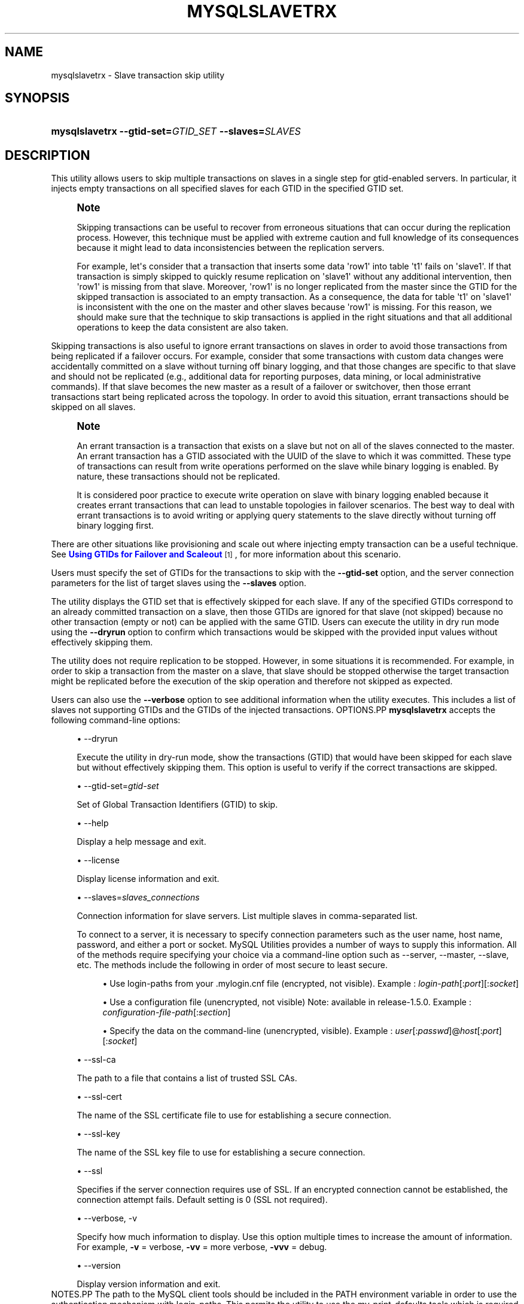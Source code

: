 '\" t
.\"     Title: \fBmysqlslavetrx\fR
.\"    Author: [FIXME: author] [see http://docbook.sf.net/el/author]
.\" Generator: DocBook XSL Stylesheets v1.79.1 <http://docbook.sf.net/>
.\"      Date: 01/14/2017
.\"    Manual: MySQL Utilities
.\"    Source: MySQL 1.6.4
.\"  Language: English
.\"
.TH "\FBMYSQLSLAVETRX\FR" "1" "01/14/2017" "MySQL 1\&.6\&.4" "MySQL Utilities"
.\" -----------------------------------------------------------------
.\" * Define some portability stuff
.\" -----------------------------------------------------------------
.\" ~~~~~~~~~~~~~~~~~~~~~~~~~~~~~~~~~~~~~~~~~~~~~~~~~~~~~~~~~~~~~~~~~
.\" http://bugs.debian.org/507673
.\" http://lists.gnu.org/archive/html/groff/2009-02/msg00013.html
.\" ~~~~~~~~~~~~~~~~~~~~~~~~~~~~~~~~~~~~~~~~~~~~~~~~~~~~~~~~~~~~~~~~~
.ie \n(.g .ds Aq \(aq
.el       .ds Aq '
.\" -----------------------------------------------------------------
.\" * set default formatting
.\" -----------------------------------------------------------------
.\" disable hyphenation
.nh
.\" disable justification (adjust text to left margin only)
.ad l
.\" -----------------------------------------------------------------
.\" * MAIN CONTENT STARTS HERE *
.\" -----------------------------------------------------------------
.SH "NAME"
mysqlslavetrx \- Slave transaction skip utility
.SH "SYNOPSIS"
.HP \w'\fBmysqlslavetrx\ \-\-gtid\-set=\fR\fB\fIGTID_SET\fR\fR\fB\ \-\-slaves=\fR\fB\fISLAVES\fR\fR\ 'u
\fBmysqlslavetrx \-\-gtid\-set=\fR\fB\fIGTID_SET\fR\fR\fB \-\-slaves=\fR\fB\fISLAVES\fR\fR
.SH "DESCRIPTION"
.PP
This utility allows users to skip multiple transactions on slaves in a single step for gtid\-enabled servers\&. In particular, it injects empty transactions on all specified slaves for each GTID in the specified GTID set\&.
.if n \{\
.sp
.\}
.RS 4
.it 1 an-trap
.nr an-no-space-flag 1
.nr an-break-flag 1
.br
.ps +1
\fBNote\fR
.ps -1
.br
.PP
Skipping transactions can be useful to recover from erroneous situations that can occur during the replication process\&. However, this technique must be applied with extreme caution and full knowledge of its consequences because it might lead to data inconsistencies between the replication servers\&.
.PP
For example, let\*(Aqs consider that a transaction that inserts some data \*(Aqrow1\*(Aq into table \*(Aqt1\*(Aq fails on \*(Aqslave1\*(Aq\&. If that transaction is simply skipped to quickly resume replication on \*(Aqslave1\*(Aq without any additional intervention, then \*(Aqrow1\*(Aq is missing from that slave\&. Moreover, \*(Aqrow1\*(Aq is no longer replicated from the master since the GTID for the skipped transaction is associated to an empty transaction\&. As a consequence, the data for table \*(Aqt1\*(Aq on \*(Aqslave1\*(Aq is inconsistent with the one on the master and other slaves because \*(Aqrow1\*(Aq is missing\&. For this reason, we should make sure that the technique to skip transactions is applied in the right situations and that all additional operations to keep the data consistent are also taken\&.
.sp .5v
.RE
.PP
Skipping transactions is also useful to ignore errant transactions on slaves in order to avoid those transactions from being replicated if a failover occurs\&. For example, consider that some transactions with custom data changes were accidentally committed on a slave without turning off binary logging, and that those changes are specific to that slave and should not be replicated (e\&.g\&., additional data for reporting purposes, data mining, or local administrative commands)\&. If that slave becomes the new master as a result of a failover or switchover, then those errant transactions start being replicated across the topology\&. In order to avoid this situation, errant transactions should be skipped on all slaves\&.
.if n \{\
.sp
.\}
.RS 4
.it 1 an-trap
.nr an-no-space-flag 1
.nr an-break-flag 1
.br
.ps +1
\fBNote\fR
.ps -1
.br
.PP
An errant transaction is a transaction that exists on a slave but not on all of the slaves connected to the master\&. An errant transaction has a GTID associated with the UUID of the slave to which it was committed\&. These type of transactions can result from write operations performed on the slave while binary logging is enabled\&. By nature, these transactions should not be replicated\&.
.PP
It is considered poor practice to execute write operation on slave with binary logging enabled because it creates errant transactions that can lead to unstable topologies in failover scenarios\&. The best way to deal with errant transactions is to avoid writing or applying query statements to the slave directly without turning off binary logging first\&.
.sp .5v
.RE
.PP
There are other situations like provisioning and scale out where injecting empty transaction can be a useful technique\&. See
\m[blue]\fBUsing GTIDs for Failover and Scaleout\fR\m[]\&\s-2\u[1]\d\s+2, for more information about this scenario\&.
.PP
Users must specify the set of GTIDs for the transactions to skip with the
\fB\-\-gtid\-set\fR
option, and the server connection parameters for the list of target slaves using the
\fB\-\-slaves\fR
option\&.
.PP
The utility displays the GTID set that is effectively skipped for each slave\&. If any of the specified GTIDs correspond to an already committed transaction on a slave, then those GTIDs are ignored for that slave (not skipped) because no other transaction (empty or not) can be applied with the same GTID\&. Users can execute the utility in dry run mode using the
\fB\-\-dryrun\fR
option to confirm which transactions would be skipped with the provided input values without effectively skipping them\&.
.PP
The utility does not require replication to be stopped\&. However, in some situations it is recommended\&. For example, in order to skip a transaction from the master on a slave, that slave should be stopped otherwise the target transaction might be replicated before the execution of the skip operation and therefore not skipped as expected\&.
.PP
Users can also use the
\fB\-\-verbose\fR
option to see additional information when the utility executes\&. This includes a list of slaves not supporting GTIDs and the GTIDs of the injected transactions\&.
OPTIONS.PP
\fBmysqlslavetrx\fR
accepts the following command\-line options:
.sp
.RS 4
.ie n \{\
\h'-04'\(bu\h'+03'\c
.\}
.el \{\
.sp -1
.IP \(bu 2.3
.\}
\-\-dryrun
.sp
Execute the utility in dry\-run mode, show the transactions (GTID) that would have been skipped for each slave but without effectively skipping them\&. This option is useful to verify if the correct transactions are skipped\&.
.RE
.sp
.RS 4
.ie n \{\
\h'-04'\(bu\h'+03'\c
.\}
.el \{\
.sp -1
.IP \(bu 2.3
.\}
\-\-gtid\-set=\fIgtid\-set\fR
.sp
Set of Global Transaction Identifiers (GTID) to skip\&.
.RE
.sp
.RS 4
.ie n \{\
\h'-04'\(bu\h'+03'\c
.\}
.el \{\
.sp -1
.IP \(bu 2.3
.\}
\-\-help
.sp
Display a help message and exit\&.
.RE
.sp
.RS 4
.ie n \{\
\h'-04'\(bu\h'+03'\c
.\}
.el \{\
.sp -1
.IP \(bu 2.3
.\}
\-\-license
.sp
Display license information and exit\&.
.RE
.sp
.RS 4
.ie n \{\
\h'-04'\(bu\h'+03'\c
.\}
.el \{\
.sp -1
.IP \(bu 2.3
.\}
\-\-slaves=\fIslaves_connections\fR
.sp
Connection information for slave servers\&. List multiple slaves in comma\-separated list\&.
.sp
To connect to a server, it is necessary to specify connection parameters such as the user name, host name, password, and either a port or socket\&. MySQL Utilities provides a number of ways to supply this information\&. All of the methods require specifying your choice via a command\-line option such as \-\-server, \-\-master, \-\-slave, etc\&. The methods include the following in order of most secure to least secure\&.
.sp
.RS 4
.ie n \{\
\h'-04'\(bu\h'+03'\c
.\}
.el \{\
.sp -1
.IP \(bu 2.3
.\}
Use login\-paths from your
\&.mylogin\&.cnf
file (encrypted, not visible)\&. Example :
\fIlogin\-path\fR[:\fIport\fR][:\fIsocket\fR]
.RE
.sp
.RS 4
.ie n \{\
\h'-04'\(bu\h'+03'\c
.\}
.el \{\
.sp -1
.IP \(bu 2.3
.\}
Use a configuration file (unencrypted, not visible) Note: available in release\-1\&.5\&.0\&. Example :
\fIconfiguration\-file\-path\fR[:\fIsection\fR]
.RE
.sp
.RS 4
.ie n \{\
\h'-04'\(bu\h'+03'\c
.\}
.el \{\
.sp -1
.IP \(bu 2.3
.\}
Specify the data on the command\-line (unencrypted, visible)\&. Example :
\fIuser\fR[:\fIpasswd\fR]@\fIhost\fR[:\fIport\fR][:\fIsocket\fR]
.RE
.sp
.RE
.sp
.RS 4
.ie n \{\
\h'-04'\(bu\h'+03'\c
.\}
.el \{\
.sp -1
.IP \(bu 2.3
.\}
\-\-ssl\-ca
.sp
The path to a file that contains a list of trusted SSL CAs\&.
.RE
.sp
.RS 4
.ie n \{\
\h'-04'\(bu\h'+03'\c
.\}
.el \{\
.sp -1
.IP \(bu 2.3
.\}
\-\-ssl\-cert
.sp
The name of the SSL certificate file to use for establishing a secure connection\&.
.RE
.sp
.RS 4
.ie n \{\
\h'-04'\(bu\h'+03'\c
.\}
.el \{\
.sp -1
.IP \(bu 2.3
.\}
\-\-ssl\-key
.sp
The name of the SSL key file to use for establishing a secure connection\&.
.RE
.sp
.RS 4
.ie n \{\
\h'-04'\(bu\h'+03'\c
.\}
.el \{\
.sp -1
.IP \(bu 2.3
.\}
\-\-ssl
.sp
Specifies if the server connection requires use of SSL\&. If an encrypted connection cannot be established, the connection attempt fails\&. Default setting is 0 (SSL not required)\&.
.RE
.sp
.RS 4
.ie n \{\
\h'-04'\(bu\h'+03'\c
.\}
.el \{\
.sp -1
.IP \(bu 2.3
.\}
\-\-verbose, \-v
.sp
Specify how much information to display\&. Use this option multiple times to increase the amount of information\&. For example,
\fB\-v\fR
= verbose,
\fB\-vv\fR
= more verbose,
\fB\-vvv\fR
= debug\&.
.RE
.sp
.RS 4
.ie n \{\
\h'-04'\(bu\h'+03'\c
.\}
.el \{\
.sp -1
.IP \(bu 2.3
.\}
\-\-version
.sp
Display version information and exit\&.
.RE
NOTES.PP
The path to the MySQL client tools should be included in the PATH environment variable in order to use the authentication mechanism with login\-paths\&. This permits the utility to use the my_print_defaults tools which is required to read the login\-path values from the login configuration file (\&.mylogin\&.cnf)\&.
LIMITATIONS.PP
The utility requires all target slaves to support global transaction identifiers (GTIDs) and have
gtid_mode=ON\&.
EXAMPLES.PP
Skip multiple GTIDs on the specified slaves:
.sp
.if n \{\
.RS 4
.\}
.nf
shell> \fBmysqlslavetrx \-\-gtid\-set=af6b22ee\-7b0b\-11e4\-aa8d\-606720440b68:7\-9 \e\fR
          \fB\-\-slaves=user:pass@localhost:3311,user:pass@localhost:3312\fR
WARNING: Using a password on the command line interface can be insecure\&.
#
# GTID set to be skipped for each server:
# \- localhost@3311: af6b22ee\-7b0b\-11e4\-aa8d\-606720440b68:7\-9
# \- localhost@3312: af6b22ee\-7b0b\-11e4\-aa8d\-606720440b68:7\-9
#
# Injecting empty transactions for \*(Aqlocalhost:3311\*(Aq\&.\&.\&.
# Injecting empty transactions for \*(Aqlocalhost:3312\*(Aq\&.\&.\&.
#
#\&.\&.\&.done\&.
#
.fi
.if n \{\
.RE
.\}
.PP
Execute the utility in dryrun mode to verify which GTIDs would have been skipped on all specified slaves:
.sp
.if n \{\
.RS 4
.\}
.nf
shell> \fBmysqlslavetrx \-\-gtid\-set=af6b22ee\-7b0b\-11e4\-aa8d\-606720440b68:6\-12 \e\fR
          \fB\-\-slaves=user:pass@localhost:3311,user:pass@localhost:3312\fR
          \fB\-\-dryrun\fR
WARNING: Using a password on the command line interface can be insecure\&.
#
# WARNING: Executing utility in dry run mode (read only)\&.
#
# GTID set to be skipped for each server:
# \- localhost@3311: af6b22ee\-7b0b\-11e4\-aa8d\-606720440b68:6:10\-12
# \- localhost@3312: af6b22ee\-7b0b\-11e4\-aa8d\-606720440b68:6:10\-12
#
# (dry run) Injecting empty transactions for \*(Aqlocalhost:3311\*(Aq\&.\&.\&.
# (dry run) Injecting empty transactions for \*(Aqlocalhost:3312\*(Aq\&.\&.\&.
#
#\&.\&.\&.done\&.
#
.fi
.if n \{\
.RE
.\}
.PP
Skip multiple GTIDs on the specified slaves using the verbose mode:
.sp
.if n \{\
.RS 4
.\}
.nf
shell> \fBmysqlslavetrx \-\-gtid\-set=af6b22ee\-7b0b\-11e4\-aa8d\-606720440b68:6\-12 \e\fR
          \fB\-\-slaves=user:pass@localhost:3311,user:pass@localhost:3312\fR
          \fB\-\-verbose\fR
WARNING: Using a password on the command line interface can be insecure\&.
#
# GTID set to be skipped for each server:
# \- localhost@3311: af6b22ee\-7b0b\-11e4\-aa8d\-606720440b68:6:10\-12
# \- localhost@3312: af6b22ee\-7b0b\-11e4\-aa8d\-606720440b68:6:10\-12
#
# Injecting empty transactions for \*(Aqlocalhost:3311\*(Aq\&.\&.\&.
# \- af6b22ee\-7b0b\-11e4\-aa8d\-606720440b68:6
# \- af6b22ee\-7b0b\-11e4\-aa8d\-606720440b68:10
# \- af6b22ee\-7b0b\-11e4\-aa8d\-606720440b68:11
# \- af6b22ee\-7b0b\-11e4\-aa8d\-606720440b68:12
# Injecting empty transactions for \*(Aqlocalhost:3312\*(Aq\&.\&.\&.
# \- af6b22ee\-7b0b\-11e4\-aa8d\-606720440b68:6
# \- af6b22ee\-7b0b\-11e4\-aa8d\-606720440b68:10
# \- af6b22ee\-7b0b\-11e4\-aa8d\-606720440b68:11
# \- af6b22ee\-7b0b\-11e4\-aa8d\-606720440b68:12
#
#\&.\&.\&.done\&.
#
.fi
.if n \{\
.RE
.\}
.sp
PERMISSIONS REQUIRED.PP
The user used to connect to each slave must have the required permissions to inject empty transactions, more precisely the SUPER privilege is required to set the
gtid_next
variable\&.
.SH "COPYRIGHT"
.br
.PP
Copyright \(co 2006, 2017, Oracle and/or its affiliates. All rights reserved.
.PP
This documentation is free software; you can redistribute it and/or modify it only under the terms of the GNU General Public License as published by the Free Software Foundation; version 2 of the License.
.PP
This documentation is distributed in the hope that it will be useful, but WITHOUT ANY WARRANTY; without even the implied warranty of MERCHANTABILITY or FITNESS FOR A PARTICULAR PURPOSE. See the GNU General Public License for more details.
.PP
You should have received a copy of the GNU General Public License along with the program; if not, write to the Free Software Foundation, Inc., 51 Franklin Street, Fifth Floor, Boston, MA 02110-1301 USA or see http://www.gnu.org/licenses/.
.sp
.SH "NOTES"
.IP " 1." 4
Using GTIDs for Failover and Scaleout
.RS 4
\%http://dev.mysql.com/doc/refman/5.7/en/replication-gtids-failover.html
.RE
.SH "SEE ALSO"
For more information, please refer to the MySQL Utilities and Fabric
documentation, which is available online at
http://dev.mysql.com/doc/index-utils-fabric.html
.SH AUTHOR
Oracle Corporation (http://dev.mysql.com/).
